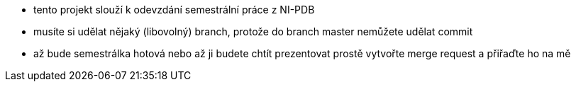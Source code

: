 - tento projekt slouží k odevzdání semestrální práce z NI-PDB
- musíte si udělat nějaký (libovolný) branch, protože do branch master nemůžete udělat commit
- až bude semestrálka hotová nebo až ji budete chtít prezentovat prostě vytvořte merge request a přiřaďte ho na mě

